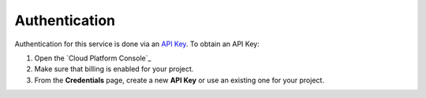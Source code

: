 Authentication
++++++++++++++

Authentication for this service is done via an `API Key`_. To obtain an API
Key:

1. Open the `Cloud Platform Console`_
2. Make sure that billing is enabled for your project.
3. From the **Credentials** page, create a new **API Key** or use an existing
   one for your project.

.. _API Key:
    https://developers.google.com/api-client-library/python/guide/aaa_apikeys
.. _Cloud Console: https://console.cloud.google.com/project?_
